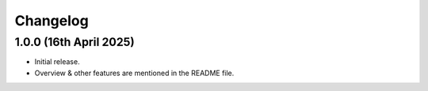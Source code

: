 Changelog
=========

1.0.0 (16th April 2025)
------------------
- Initial release.
- Overview & other features are mentioned in the README file.